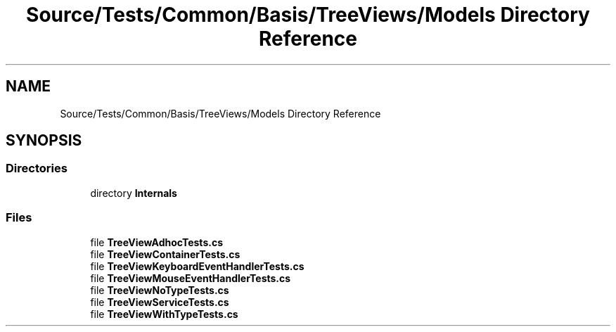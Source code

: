 .TH "Source/Tests/Common/Basis/TreeViews/Models Directory Reference" 3 "Version 1.0.0" "Luthetus.Ide" \" -*- nroff -*-
.ad l
.nh
.SH NAME
Source/Tests/Common/Basis/TreeViews/Models Directory Reference
.SH SYNOPSIS
.br
.PP
.SS "Directories"

.in +1c
.ti -1c
.RI "directory \fBInternals\fP"
.br
.in -1c
.SS "Files"

.in +1c
.ti -1c
.RI "file \fBTreeViewAdhocTests\&.cs\fP"
.br
.ti -1c
.RI "file \fBTreeViewContainerTests\&.cs\fP"
.br
.ti -1c
.RI "file \fBTreeViewKeyboardEventHandlerTests\&.cs\fP"
.br
.ti -1c
.RI "file \fBTreeViewMouseEventHandlerTests\&.cs\fP"
.br
.ti -1c
.RI "file \fBTreeViewNoTypeTests\&.cs\fP"
.br
.ti -1c
.RI "file \fBTreeViewServiceTests\&.cs\fP"
.br
.ti -1c
.RI "file \fBTreeViewWithTypeTests\&.cs\fP"
.br
.in -1c
